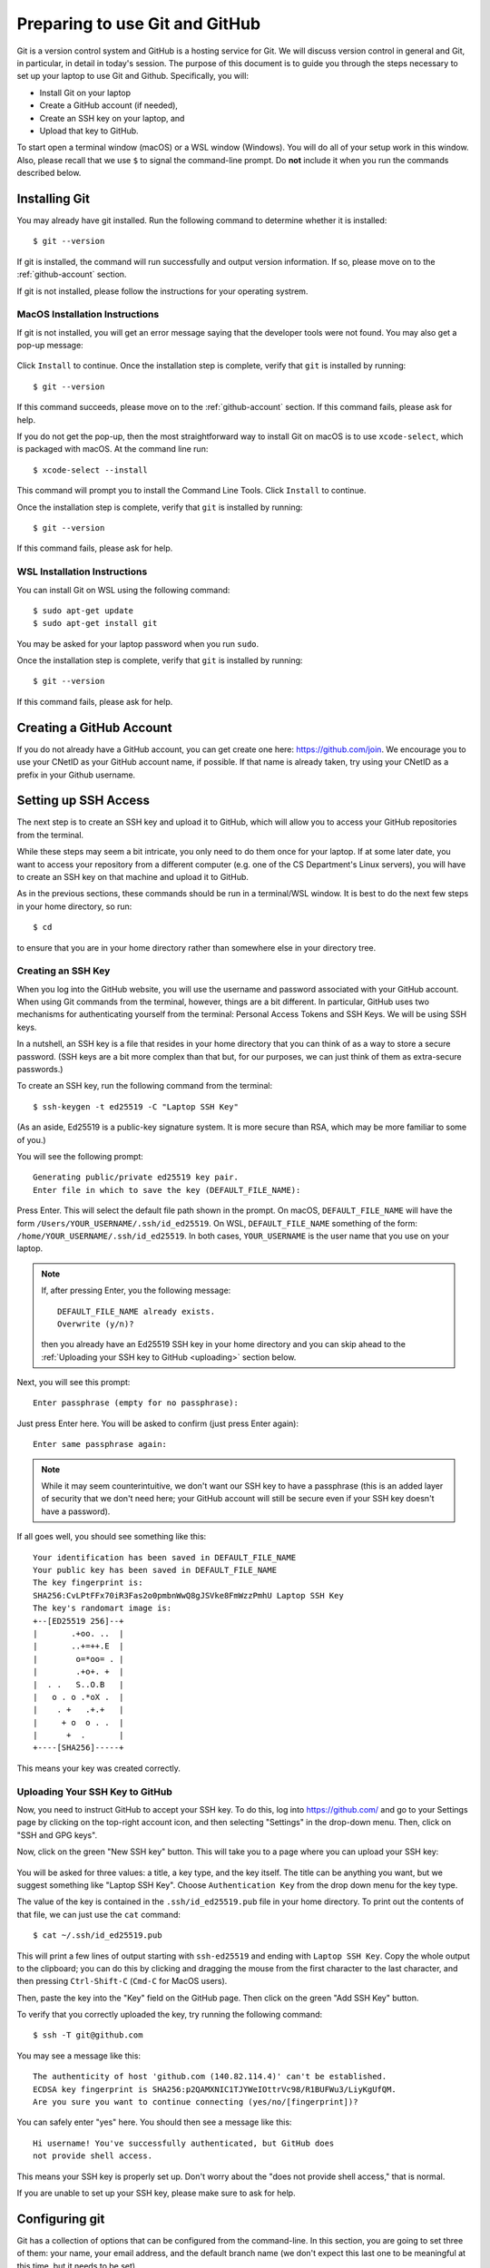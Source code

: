 .. _tutorial-git-prepare-github:

Preparing to use Git and  GitHub
================================

Git is a version control system and GitHub is a hosting service for
Git.  We will discuss version control in general and Git, in
particular, in detail in today's session.  The purpose of this
document is to guide you through the steps necessary to
set up your laptop to use Git and Github.  Specifically, you will:

- Install Git on your laptop
- Create a GitHub account (if needed),
- Create an SSH key on your laptop, and
- Upload that key to GitHub.

To start open a terminal window (macOS) or a WSL window (Windows). You
will do all of your setup work in this window.  Also, please recall
that we use ``$`` to signal the command-line prompt.  Do **not**
include it when you run the commands described below.


Installing Git
--------------

You may already have git installed.  Run the following command to
determine whether it is installed::

  $ git --version

If git is installed, the command will run successfully and output
version information. If so, please move on to the
:ref:`github-account` section.

If git is not installed, please follow the instructions for your
operating systrem.

.. _macos_git_install:

MacOS Installation Instructions
~~~~~~~~~~~~~~~~~~~~~~~~~~~~~~~

If git is not installed, you will get an error message saying that the
developer tools were not found. You may also get a pop-up message:

.. figure:: git-img/git-install-macos.png
  :scale: 40%	    

Click ``Install`` to continue. Once the installation step is complete,
verify that ``git`` is installed by running::

  $ git --version

If this command succeeds, please move on to the :ref:`github-account`
section.  If this command fails, please ask for help.

If you do not get the pop-up, then the most straightforward way to
install Git on macOS is to use ``xcode-select``, which is packaged
with macOS.  At the command line run::

  $ xcode-select --install

This command will prompt you to install the Command Line Tools. Click
``Install`` to continue.

Once the installation step is complete, verify that ``git`` is
installed by running::

  $ git --version

If this command fails, please ask for help.


WSL Installation Instructions
~~~~~~~~~~~~~~~~~~~~~~~~~~~~~

You can install Git on WSL using the following command::

	$ sudo apt-get update
	$ sudo apt-get install git

You may be asked for your laptop password when you run ``sudo``.

Once the installation step is complete, verify that ``git`` is
installed by running::

  $ git --version

If this command fails, please ask for help.


.. _github-account:

Creating a GitHub Account
-------------------------

If you do not already have a GitHub account, you can get create one
here: https://github.com/join.  We encourage you to use your CNetID as
your GitHub account name, if possible. If that name is already taken,
try using your CNetID as a prefix in your Github username.


Setting up SSH Access
---------------------

The next step is to create an SSH key and upload it to GitHub, which
will allow you to access your GitHub repositories from the terminal.

While these steps may seem a bit intricate, you only need to do them
once for your laptop.  If at some later date, you want to access your
repository from a different computer (e.g. one of the CS Department's
Linux servers), you will have to create an SSH key on that machine and
upload it to GitHub.

As in the previous sections, these commands should be run in a
terminal/WSL window.  It is best to do the next few steps in your home
directory, so run::

  $ cd

to ensure that you are in your home directory rather than somewhere else in
your directory tree.


Creating an SSH Key
~~~~~~~~~~~~~~~~~~~

When you log into the GitHub website, you will use the username and
password associated with your GitHub account.  When using
Git commands from the terminal, however, things are a bit different.
In particular, GitHub uses two mechanisms for authenticating yourself
from the terminal: Personal Access Tokens and SSH Keys. We will
be using SSH keys.

In a nutshell, an SSH key is a file that resides in your home
directory that you can think of as a way to store a secure password.
(SSH keys are a bit more complex than that but, for our purposes, we
can just think of them as extra-secure passwords.)

To create an SSH key, run the following command from the terminal::

    $ ssh-keygen -t ed25519 -C "Laptop SSH Key"

(As an aside, Ed25519 is a public-key signature system.  It is more
secure than RSA, which may be more familiar to some of you.)

You will see the following prompt::

    Generating public/private ed25519 key pair.
    Enter file in which to save the key (DEFAULT_FILE_NAME):

Press Enter. This will select the default file path shown in the
prompt. On macOS, ``DEFAULT_FILE_NAME`` will have the form
``/Users/YOUR_USERNAME/.ssh/id_ed25519``.  On WSL,
``DEFAULT_FILE_NAME`` something of the form:
``/home/YOUR_USERNAME/.ssh/id_ed25519``.  In both cases,
``YOUR_USERNAME`` is the user name that you use on your laptop.

.. note::

   If, after pressing Enter, you the following message::

        DEFAULT_FILE_NAME already exists.
        Overwrite (y/n)?

   then you already have an Ed25519 SSH key in your home directory and
   you can skip ahead to the :ref:`Uploading your SSH key to GitHub <uploading>` section below.

Next, you will see this prompt::

    Enter passphrase (empty for no passphrase):

Just press Enter here. You will be asked to confirm (just press Enter again)::

    Enter same passphrase again:

.. note::

    While it may seem counterintuitive, we don't want our SSH
    key to have a passphrase (this is an added layer of security that we don't
    need here; your GitHub account will still be secure even if your
    SSH key doesn't have a password).

If all goes well, you should see something like this::

    Your identification has been saved in DEFAULT_FILE_NAME
    Your public key has been saved in DEFAULT_FILE_NAME
    The key fingerprint is:
    SHA256:CvLPtFFx70iR3Fas2o0pmbnWwQ8gJSVke8FmWzzPmhU Laptop SSH Key
    The key's randomart image is:
    +--[ED25519 256]--+
    |       .+oo. ..  |
    |       ..+=++.E  |
    |        o=*oo= . |
    |        .+o+. +  |
    |  . .   S..O.B   |
    |   o . o .*oX .  |
    |    . +   .+.+   |
    |     + o  o . .  |
    |      +  .       |
    +----[SHA256]-----+

This means your key was created correctly.


.. _uploading:

Uploading Your SSH Key to GitHub
~~~~~~~~~~~~~~~~~~~~~~~~~~~~~~~~

Now, you need to instruct GitHub to accept your SSH key. To do this, log into https://github.com/
and go to your Settings page by clicking on the top-right account icon, and then selecting "Settings"
in the drop-down menu. Then, click on "SSH and GPG keys".

Now, click on the green "New SSH key" button. This will take you to a page where you can upload your
SSH key:

.. figure:: git-img/github-ssh-key.png
   :alt: "SSH keys / Add new" page on GitHub

You will be asked for three values: a title, a key type, and the key
itself. The title can be anything you want, but we suggest something
like "Laptop SSH Key".  Choose ``Authentication Key`` from
the drop down menu for the key type.

The value of the key is contained in the ``.ssh/id_ed25519.pub`` file in your home directory. To print
out the contents of that file, we can just use the ``cat`` command::

    $ cat ~/.ssh/id_ed25519.pub

This will print a few lines of output starting with ``ssh-ed25519`` and
ending with ``Laptop SSH Key``.  Copy the whole output
to the clipboard; you can do this by clicking and dragging the mouse
from the first character to the last character, and then pressing
``Ctrl-Shift-C`` (``Cmd-C`` for MacOS users).

Then, paste the key into the "Key" field on the GitHub page. Then click on the green "Add SSH Key"
button.

To verify that you correctly uploaded the key, try running the following command::

    $ ssh -T git@github.com

You may see a message like this::

    The authenticity of host 'github.com (140.82.114.4)' can't be established.
    ECDSA key fingerprint is SHA256:p2QAMXNIC1TJYWeIOttrVc98/R1BUFWu3/LiyKgUfQM.
    Are you sure you want to continue connecting (yes/no/[fingerprint])?

You can safely enter "yes" here. You should then see a message like this::

    Hi username! You've successfully authenticated, but GitHub does
    not provide shell access.

This means your SSH key is properly set up. Don't worry about the "does not provide shell access," that is
normal.

If you are unable to set up your SSH key, please make sure to ask for help.

Configuring git
---------------

Git has a collection of options that can be configured from the
command-line.  In this section, you are going to set three of them:
your name, your email address, and the default branch name (we don't
expect this last one to be meaningful at this time, but it needs to be
set).

You will run these commands in a terminal window.  Start by running::

  $ cd

to ensure that you are in your home directory.

Then run the following command with ``"YOUR NAME"`` replaced by your
actual name to set the user name option::

   $ git config --global user.name "YOUR NAME"

To set the user email option, run the following command with ``YOUR
UCHICAGO EMAIL ADDRESS`` replaced with your UChicago email address::

  $ git config --global user.email "YOUR UCHICAGO EMAIL ADDRESS"

And finally, run::

  $ git config --global init.defaultBranch main

to set the name of the default branch to ``main``.

To confirm that you set these option correctly, you can run::

  $ cat .gitconfig

or::

  $ git config --list

Make sure that you see your name and your email address and not the
capitalized placeholders!


